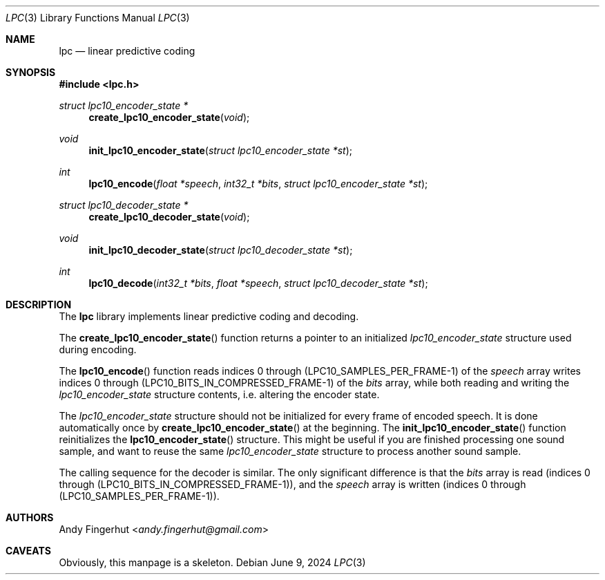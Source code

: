 .Dd June 9, 2024
.Dt LPC 3
.Os
.Sh NAME
.Nm lpc
.Nd linear predictive coding
.Sh SYNOPSIS
.In lpc.h
.Pp
.Ft struct lpc10_encoder_state *
.Fn create_lpc10_encoder_state "void"
.Ft void
.Fn init_lpc10_encoder_state "struct lpc10_encoder_state *st"
.Ft int
.Fn lpc10_encode "float *speech" "int32_t *bits" "struct lpc10_encoder_state *st"
.Ft struct lpc10_decoder_state *
.Fn create_lpc10_decoder_state "void"
.Ft void
.Fn init_lpc10_decoder_state "struct lpc10_decoder_state *st"
.Ft int
.Fn lpc10_decode "int32_t *bits" "float *speech" "struct lpc10_decoder_state *st"
.Sh DESCRIPTION
The
.Nm
library implements linear predictive coding and decoding.
.Pp
The
.Fn create_lpc10_encoder_state
function returns a pointer to an initialized
.Ft lpc10_encoder_state
structure used during encoding.
.Pp
The
.Fn lpc10_encode
function reads indices 0 through (LPC10_SAMPLES_PER_FRAME-1) of the
.Va speech
array writes indices 0 through (LPC10_BITS_IN_COMPRESSED_FRAME-1) of the
.Va bits
array, while both reading and writing the
.Ft lpc10_encoder_state
structure contents, i.e. altering the encoder state.
.Pp
The
.Ft lpc10_encoder_state
structure should not be initialized for every frame of encoded speech.
It is done automatically once by
.Fn create_lpc10_encoder_state
at the beginning.
The
.Fn init_lpc10_encoder_state
function reinitializes the
.Fn lpc10_encoder_state
structure.
This might be useful if you are finished processing one sound sample,
and want to reuse the same
.Ft lpc10_encoder_state
structure to process another sound sample.
.Pp
The calling sequence for the decoder is similar.
The only significant difference is that the
.Va bits
array is read (indices 0 through (LPC10_BITS_IN_COMPRESSED_FRAME-1)),
and the
.Va speech
array
is written (indices 0 through (LPC10_SAMPLES_PER_FRAME-1)).
.Sh AUTHORS
.An Andy Fingerhut Aq Mt andy.fingerhut@gmail.com
.Sh CAVEATS
Obviously, this manpage is a skeleton.
